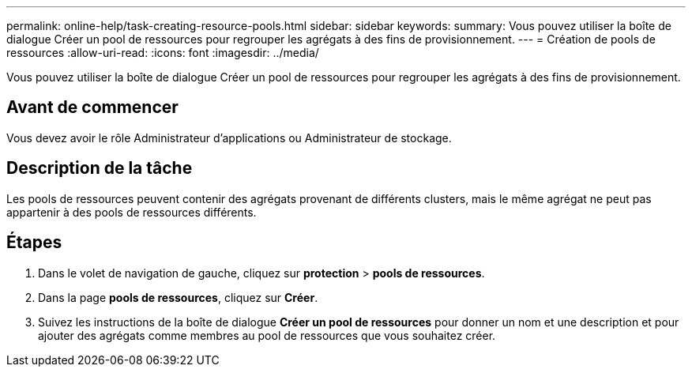 ---
permalink: online-help/task-creating-resource-pools.html 
sidebar: sidebar 
keywords:  
summary: Vous pouvez utiliser la boîte de dialogue Créer un pool de ressources pour regrouper les agrégats à des fins de provisionnement. 
---
= Création de pools de ressources
:allow-uri-read: 
:icons: font
:imagesdir: ../media/


[role="lead"]
Vous pouvez utiliser la boîte de dialogue Créer un pool de ressources pour regrouper les agrégats à des fins de provisionnement.



== Avant de commencer

Vous devez avoir le rôle Administrateur d'applications ou Administrateur de stockage.



== Description de la tâche

Les pools de ressources peuvent contenir des agrégats provenant de différents clusters, mais le même agrégat ne peut pas appartenir à des pools de ressources différents.



== Étapes

. Dans le volet de navigation de gauche, cliquez sur *protection* > *pools de ressources*.
. Dans la page *pools de ressources*, cliquez sur *Créer*.
. Suivez les instructions de la boîte de dialogue *Créer un pool de ressources* pour donner un nom et une description et pour ajouter des agrégats comme membres au pool de ressources que vous souhaitez créer.

